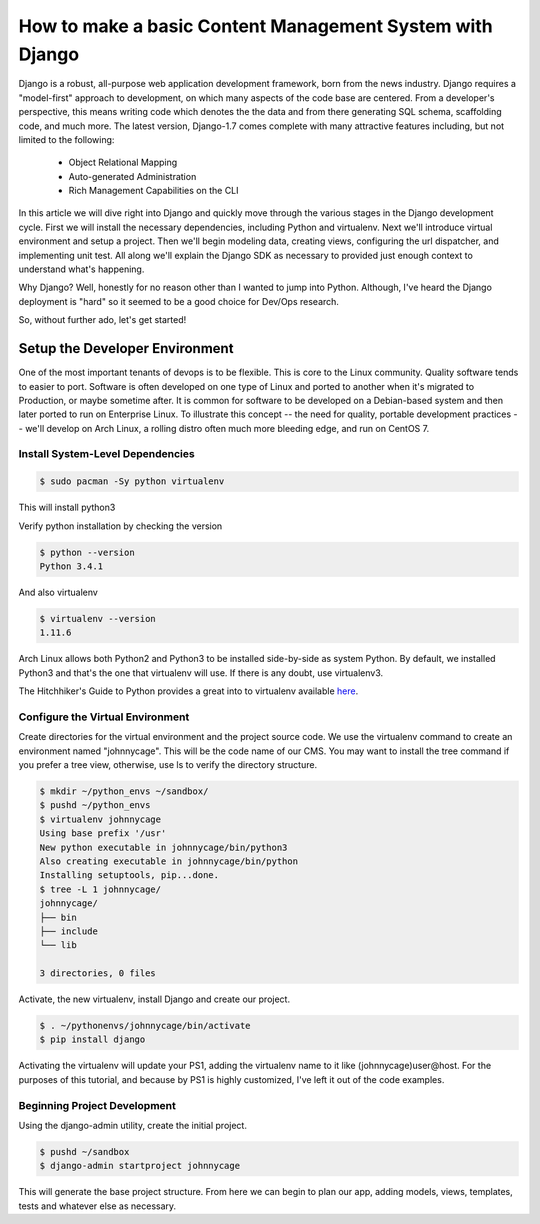 How to make a basic Content Management System with Django
=========================================================

Django is a robust, all-purpose web application development framework, born from the news industry. Django requires a "model-first" approach to development, on which many aspects of the code base are centered. From a developer's perspective, this means writing code which denotes the the data and from there generating SQL schema, scaffolding code, and much more. The latest version, Django-1.7 comes complete with many attractive features including, but not limited to the following:

  - Object Relational Mapping
  - Auto-generated Administration
  - Rich Management Capabilities on the CLI

In this article we will dive right into Django and quickly move through the various stages in the Django development cycle. First we will install the necessary dependencies, including Python and virtualenv. Next we'll introduce virtual environment and setup a project. Then we'll begin modeling data, creating views, configuring the url dispatcher, and implementing unit test. All along we'll explain the Django SDK as necessary to provided just enough context to understand what's happening.

Why Django? Well, honestly for no reason other than I wanted to jump into Python. Although, I've heard the Django deployment is "hard" so it seemed to be a good choice for Dev/Ops research.

So, without further ado, let's get started!

Setup the Developer Environment
-------------------------------
One of the most important tenants of devops is to be flexible. This is core to the Linux community. Quality software tends to easier to port. Software is often developed on one type of Linux and ported to another when it's migrated to Production, or maybe sometime after. It is common for software to be developed on a Debian-based system and then later ported to run on Enterprise Linux. To illustrate this concept -- the need for quality, portable development practices -- we'll develop on Arch Linux, a rolling distro often much more bleeding edge, and run on CentOS 7.

Install System-Level Dependencies
+++++++++++++++++++++++++++++++++

.. code:: bash

  $ sudo pacman -Sy python virtualenv

This will install python3

Verify python installation by checking the version

.. code:: bash

  $ python --version
  Python 3.4.1

And also virtualenv

.. code:: bash

  $ virtualenv --version
  1.11.6

Arch Linux allows both Python2 and Python3 to be installed side-by-side as system Python. By default, we installed Python3 and that's the one that virtualenv will use. If there is any doubt, use virtualenv3.

The Hitchhiker's Guide to Python provides a great into to virtualenv available `here <http://docs.python-guide.org/en/latest/dev/virtualenvs/>`_.

Configure the Virtual Environment
+++++++++++++++++++++++++++++++++
Create directories for the virtual environment and the project source code. We use the virtualenv command to create an environment named "johnnycage". This will be the code name of our CMS. You may want to install the tree command if you prefer a tree view, otherwise, use ls to verify the directory structure.

.. code:: bash

  $ mkdir ~/python_envs ~/sandbox/
  $ pushd ~/python_envs
  $ virtualenv johnnycage
  Using base prefix '/usr'
  New python executable in johnnycage/bin/python3
  Also creating executable in johnnycage/bin/python
  Installing setuptools, pip...done.
  $ tree -L 1 johnnycage/
  johnnycage/
  ├── bin
  ├── include
  └── lib

  3 directories, 0 files

Activate, the new virtualenv, install Django and create our project.

.. code:: bash

  $ . ~/pythonenvs/johnnycage/bin/activate
  $ pip install django

Activating the virtualenv will update your PS1, adding the virtualenv name to it like (johnnycage)user@host. For the purposes of this tutorial, and because by PS1 is highly customized, I've left it out of the code examples.

Beginning Project Development
+++++++++++++++++++++++++++++
Using the django-admin utility, create the initial project.

.. code:: bash

  $ pushd ~/sandbox
  $ django-admin startproject johnnycage

This will generate the base project structure. From here we can begin to plan our app, adding models, views, templates, tests and whatever else as necessary.

